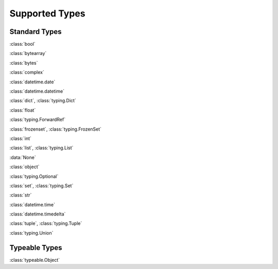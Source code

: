 Supported Types
===============

Standard Types
--------------

:class:`bool`

:class:`bytearray`

:class:`bytes`

:class:`complex`

:class:`datetime.date`

:class:`datetime.datetime`

:class:`dict`, :class:`typing.Dict`

:class:`float`

:class:`typing.ForwardRef`

:class:`frozenset`, :class:`typing.FrozenSet`

:class:`int`

:class:`list`, :class:`typing.List`

:data:`None`

:class:`object`

:class:`typing.Optional`

:class:`set`, :class:`typing.Set`

:class:`str`

:class:`datetime.time`

:class:`datetime.timedelta`

:class:`tuple`, :class:`typing.Tuple`

:class:`typing.Union`


Typeable Types
--------------

:class:`typeable.Object`

